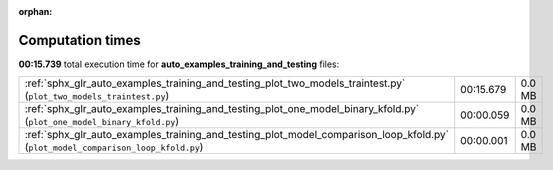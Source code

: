 
:orphan:

.. _sphx_glr_auto_examples_training_and_testing_sg_execution_times:


Computation times
=================
**00:15.739** total execution time for **auto_examples_training_and_testing** files:

+----------------------------------------------------------------------------------------------------------------------------------+-----------+--------+
| :ref:`sphx_glr_auto_examples_training_and_testing_plot_two_models_traintest.py` (``plot_two_models_traintest.py``)               | 00:15.679 | 0.0 MB |
+----------------------------------------------------------------------------------------------------------------------------------+-----------+--------+
| :ref:`sphx_glr_auto_examples_training_and_testing_plot_one_model_binary_kfold.py` (``plot_one_model_binary_kfold.py``)           | 00:00.059 | 0.0 MB |
+----------------------------------------------------------------------------------------------------------------------------------+-----------+--------+
| :ref:`sphx_glr_auto_examples_training_and_testing_plot_model_comparison_loop_kfold.py` (``plot_model_comparison_loop_kfold.py``) | 00:00.001 | 0.0 MB |
+----------------------------------------------------------------------------------------------------------------------------------+-----------+--------+
